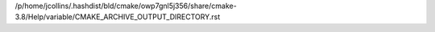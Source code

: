 /p/home/jcollins/.hashdist/bld/cmake/owp7gnl5j356/share/cmake-3.8/Help/variable/CMAKE_ARCHIVE_OUTPUT_DIRECTORY.rst